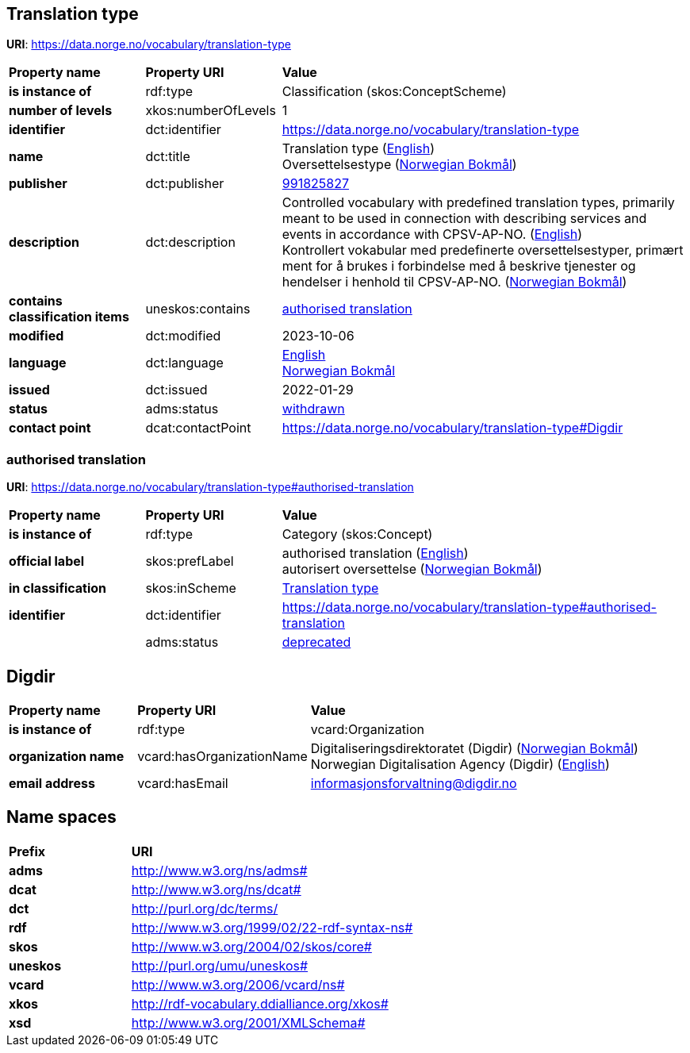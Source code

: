 // Asciidoc file auto-generated by "(Digdir) Excel2Turtle/Html v.3"

== Translation type

*URI*: https://data.norge.no/vocabulary/translation-type

[cols="20s,20d,60d"]
|===
| Property name | *Property URI* | *Value*
| is instance of | rdf:type | Classification (skos:ConceptScheme)
| number of levels | xkos:numberOfLevels |  1
| identifier | dct:identifier | https://data.norge.no/vocabulary/translation-type
| name | dct:title |  Translation type (http://publications.europa.eu/resource/authority/language/ENG[English]) + 
 Oversettelsestype (http://publications.europa.eu/resource/authority/language/NOB[Norwegian Bokmål])
| publisher | dct:publisher | https://organization-catalog.fellesdatakatalog.digdir.no/organizations/991825827[991825827]
| description | dct:description |  Controlled vocabulary with predefined translation types, primarily meant to be used in connection with describing services and events in accordance with CPSV-AP-NO. (http://publications.europa.eu/resource/authority/language/ENG[English]) + 
 Kontrollert vokabular med predefinerte oversettelsestyper, primært ment for å brukes i forbindelse med å beskrive tjenester og hendelser i henhold til CPSV-AP-NO. (http://publications.europa.eu/resource/authority/language/NOB[Norwegian Bokmål])
| contains classification items | uneskos:contains | https://data.norge.no/vocabulary/translation-type#authorised-translation[authorised translation]
| modified | dct:modified |  2023-10-06
| language | dct:language | http://publications.europa.eu/resource/authority/language/ENG[English] + 
http://publications.europa.eu/resource/authority/language/NOB[Norwegian Bokmål]
| issued | dct:issued |  2022-01-29
| status | adms:status | http://publications.europa.eu/resource/authority/dataset-status/WITHDRAWN[withdrawn]
| contact point | dcat:contactPoint | https://data.norge.no/vocabulary/translation-type#Digdir
|===

=== authorised translation [[authorised-translation]]

*URI*: https://data.norge.no/vocabulary/translation-type#authorised-translation

[cols="20s,20d,60d"]
|===
| Property name | *Property URI* | *Value*
| is instance of | rdf:type | Category (skos:Concept)
| official label | skos:prefLabel |  authorised translation (http://publications.europa.eu/resource/authority/language/ENG[English]) + 
 autorisert oversettelse (http://publications.europa.eu/resource/authority/language/NOB[Norwegian Bokmål])
| in classification | skos:inScheme | https://data.norge.no/vocabulary/translation-type[Translation type]
| identifier | dct:identifier | https://data.norge.no/vocabulary/translation-type#authorised-translation
|  | adms:status | http://publications.europa.eu/resource/authority/concept-status/DEPRECATED[deprecated]
|===

== Digdir [[Digdir]]

[cols="20s,20d,60d"]
|===
| Property name | *Property URI* | *Value*
| is instance of | rdf:type | vcard:Organization
| organization name | vcard:hasOrganizationName |  Digitaliseringsdirektoratet (Digdir) (http://publications.europa.eu/resource/authority/language/NOB[Norwegian Bokmål]) + 
 Norwegian Digitalisation Agency (Digdir) (http://publications.europa.eu/resource/authority/language/ENG[English])
| email address | vcard:hasEmail |  informasjonsforvaltning@digdir.no
|===

== Name spaces [[Namespace]]

[cols="30s,70d"]
|===
| Prefix | *URI*
| adms | http://www.w3.org/ns/adms#
| dcat | http://www.w3.org/ns/dcat#
| dct | http://purl.org/dc/terms/
| rdf | http://www.w3.org/1999/02/22-rdf-syntax-ns#
| skos | http://www.w3.org/2004/02/skos/core#
| uneskos | http://purl.org/umu/uneskos#
| vcard | http://www.w3.org/2006/vcard/ns#
| xkos | http://rdf-vocabulary.ddialliance.org/xkos#
| xsd | http://www.w3.org/2001/XMLSchema#
|===

// End of the file, 2024-08-16 18:54:53